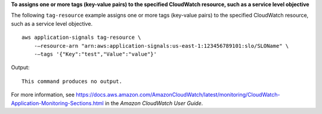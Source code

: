 **To assigns one or more tags (key-value pairs) to the specified CloudWatch resource, such as a service level objective**

The following ``tag-resource`` example assigns one or more tags (key-value pairs) to the specified CloudWatch resource, such as a service level objective. ::

    aws application-signals tag-resource \
        -—resource-arn "arn:aws:application-signals:us-east-1:123456789101:slo/SLOName" \
        -—tags '{"Key":"test","Value":"value"}'

Output::

    This command produces no output.

For more information, see `<https://docs.aws.amazon.com/AmazonCloudWatch/latest/monitoring/CloudWatch-Application-Monitoring-Sections.html>`__ in the *Amazon CloudWatch User Guide*.